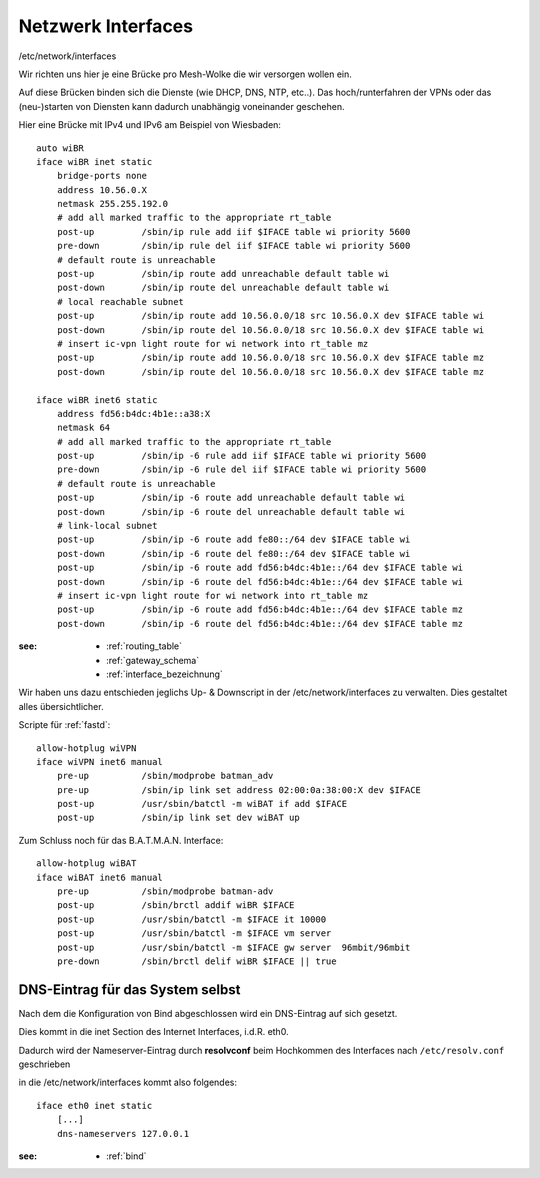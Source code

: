 .. _interfaces:

Netzwerk Interfaces
===================

/etc/network/interfaces

Wir richten uns hier je eine Brücke pro Mesh-Wolke die wir versorgen wollen ein.

Auf diese Brücken binden sich die Dienste (wie DHCP, DNS, NTP, etc..).
Das hoch/runterfahren der VPNs oder das (neu-)starten von Diensten kann dadurch unabhängig voneinander geschehen.

Hier eine Brücke mit IPv4 und IPv6 am Beispiel von Wiesbaden::

    auto wiBR
    iface wiBR inet static
        bridge-ports none
        address 10.56.0.X
        netmask 255.255.192.0
        # add all marked traffic to the appropriate rt_table
        post-up         /sbin/ip rule add iif $IFACE table wi priority 5600
        pre-down        /sbin/ip rule del iif $IFACE table wi priority 5600
        # default route is unreachable
        post-up         /sbin/ip route add unreachable default table wi
        post-down       /sbin/ip route del unreachable default table wi
        # local reachable subnet
        post-up         /sbin/ip route add 10.56.0.0/18 src 10.56.0.X dev $IFACE table wi
        post-down       /sbin/ip route del 10.56.0.0/18 src 10.56.0.X dev $IFACE table wi
        # insert ic-vpn light route for wi network into rt_table mz
        post-up         /sbin/ip route add 10.56.0.0/18 src 10.56.0.X dev $IFACE table mz
        post-down       /sbin/ip route del 10.56.0.0/18 src 10.56.0.X dev $IFACE table mz

    iface wiBR inet6 static
        address fd56:b4dc:4b1e::a38:X
        netmask 64
        # add all marked traffic to the appropriate rt_table
        post-up         /sbin/ip -6 rule add iif $IFACE table wi priority 5600
        pre-down        /sbin/ip -6 rule del iif $IFACE table wi priority 5600
        # default route is unreachable
        post-up         /sbin/ip -6 route add unreachable default table wi
        post-down       /sbin/ip -6 route del unreachable default table wi
        # link-local subnet
        post-up         /sbin/ip -6 route add fe80::/64 dev $IFACE table wi
        post-down       /sbin/ip -6 route del fe80::/64 dev $IFACE table wi
        post-up         /sbin/ip -6 route add fd56:b4dc:4b1e::/64 dev $IFACE table wi
        post-down       /sbin/ip -6 route del fd56:b4dc:4b1e::/64 dev $IFACE table wi
        # insert ic-vpn light route for wi network into rt_table mz
        post-up         /sbin/ip -6 route add fd56:b4dc:4b1e::/64 dev $IFACE table mz
        post-down       /sbin/ip -6 route del fd56:b4dc:4b1e::/64 dev $IFACE table mz

.. TODO: Warum wird unter *inet* bridge-ports none definiert, unter *inet6* aber nicht?

:see:
    - :ref:`routing_table`
    - :ref:`gateway_schema`
    - :ref:`interface_bezeichnung`

Wir haben uns dazu entschieden jeglichs Up- & Downscript in der /etc/network/interfaces zu verwalten.
Dies gestaltet alles übersichtlicher.

Scripte für :ref:`fastd`::

    allow-hotplug wiVPN
    iface wiVPN inet6 manual
        pre-up          /sbin/modprobe batman_adv
        pre-up          /sbin/ip link set address 02:00:0a:38:00:X dev $IFACE
        post-up         /usr/sbin/batctl -m wiBAT if add $IFACE
        post-up         /sbin/ip link set dev wiBAT up

Zum Schluss noch für das B.A.T.M.A.N. Interface::

    allow-hotplug wiBAT
    iface wiBAT inet6 manual
        pre-up          /sbin/modprobe batman-adv
        post-up         /sbin/brctl addif wiBR $IFACE
        post-up         /usr/sbin/batctl -m $IFACE it 10000
        post-up         /usr/sbin/batctl -m $IFACE vm server
        post-up         /usr/sbin/batctl -m $IFACE gw server  96mbit/96mbit
        pre-down        /sbin/brctl delif wiBR $IFACE || true

.. _self_dns:

DNS-Eintrag für das System selbst
---------------------------------

Nach dem die Konfiguration von Bind abgeschlossen wird ein DNS-Eintrag auf sich gesetzt.

Dies kommt in die inet Section des Internet Interfaces, i.d.R. eth0.

Dadurch wird der Nameserver-Eintrag durch **resolvconf** beim Hochkommen des Interfaces nach ``/etc/resolv.conf`` geschrieben

in die /etc/network/interfaces kommt also folgendes::

    iface eth0 inet static
        [...]
        dns-nameservers 127.0.0.1

:see:
    - :ref:`bind`
